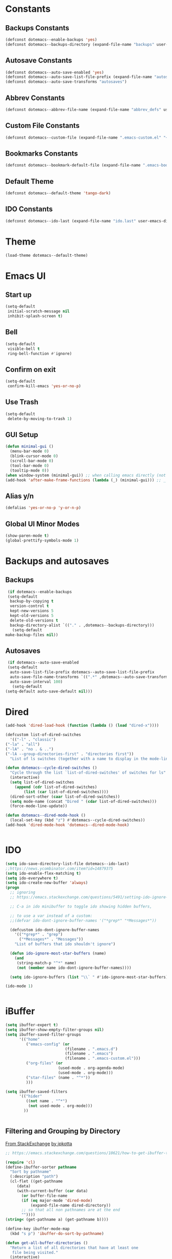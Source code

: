 #+PROPERTY: header-args :tangle yes
* Constants
** Backups Constants
   #+BEGIN_SRC emacs-lisp
     (defconst dotemacs--enable-backups 'yes)
     (defconst dotemacs--backups-directory (expand-file-name "backups" user-emacs-directory))

   #+END_SRC
** Autosave Constants
   #+BEGIN_SRC emacs-lisp
     (defconst dotemacs--auto-save-enabled 'yes)
     (defconst dotemacs--auto-save-list-file-prefix (expand-file-name "autosaves/autosave-" user-emacs-directory))
     (defconst dotemacs--auto-save-transforms "autosaves")

   #+END_SRC
** Abbrev Constants
   #+BEGIN_SRC emacs-lisp
     (defconst dotemacs--abbrev-file-name (expand-file-name "abbrev_defs" user-emacs-directory))

   #+END_SRC
** Custom File Constants
   #+BEGIN_SRC emacs-lisp
     (defconst dotemacs--custom-file (expand-file-name ".emacs-custom.el" "~"))

   #+END_SRC
** Bookmarks Constants
   #+BEGIN_SRC emacs-lisp
     (defconst dotemacs--bookmark-default-file (expand-file-name ".emacs-bookmarks.el" "~"))
   #+END_SRC
** Default Theme
   #+BEGIN_SRC emacs-lisp
     (defconst dotemacs--default-theme 'tango-dark)
   #+END_SRC
** IDO Constants
   #+BEGIN_SRC emacs-lisp
     (defconst dotemacs--ido-last (expand-file-name "ido.last" user-emacs-directory))

   #+END_SRC
* Theme
  #+BEGIN_SRC emacs-lisp
    (load-theme dotemacs--default-theme)
  #+END_SRC
* Emacs UI
** Start up
   #+BEGIN_SRC emacs-lisp
     (setq-default
      initial-scratch-message nil
      inhibit-splash-screen t)

   #+END_SRC
** Bell
   #+BEGIN_SRC emacs-lisp
     (setq-default
      visible-bell t
      ring-bell-function #'ignore)

   #+END_SRC
** Confirm on exit
   #+BEGIN_SRC emacs-lisp
     (setq-default
      confirm-kill-emacs 'yes-or-no-p)

   #+END_SRC
** Use Trash
   #+BEGIN_SRC emacs-lisp
     (setq-default
      delete-by-moving-to-trash 1)
   #+END_SRC
** GUI Setup
   #+BEGIN_SRC emacs-lisp
     (defun minimal-gui ()
       (menu-bar-mode 0)
       (blink-cursor-mode 0)
       (scroll-bar-mode 0)
       (tool-bar-mode 0)
       (tooltip-mode 0))
     (when window-system (minimal-gui)) ;; when calling emacs directly (not emacsclient)
     (add-hook 'after-make-frame-functions (lambda (_) (minimal-gui))) ;; _ arg is frame passed from hook

   #+END_SRC
** Alias y/n
   #+BEGIN_SRC emacs-lisp
     (defalias 'yes-or-no-p 'y-or-n-p)
   #+END_SRC
** Global UI Minor Modes
   #+BEGIN_SRC emacs-lisp
     (show-paren-mode t)
     (global-prettify-symbols-mode 1)

   #+END_SRC
* Backups and autosaves
** Backups
   #+BEGIN_SRC emacs-lisp
     (if dotemacs--enable-backups
	 (setq-default
	  backup-by-copying t
	  version-control t
	  kept-new-versions 5
	  kept-old-versions 5
	  delete-old-versions t
	  backup-directory-alist `(("." . ,dotemacs--backups-directory)))
       (setq-default
	make-backup-files nil))

   #+END_SRC
** Autosaves
   #+BEGIN_SRC emacs-lisp
     (if dotemacs--auto-save-enabled
	 (setq-default
	  auto-save-list-file-prefix dotemacs--auto-save-list-file-prefix
	  auto-save-file-name-transforms `((".*" ,dotemacs--auto-save-transforms t))
	  auto-save-interval 100)
       (setq-default
	(setq-default auto-save-default nil)))

   #+END_SRC
* Dired
  #+BEGIN_SRC emacs-lisp
    (add-hook 'dired-load-hook (function (lambda () (load "dired-x"))))

    (defcustom list-of-dired-switches
      '(("-l" . "classic")
	("-la" . "all")
	("-lA" . "no . & ..")
	("-lA --group-directories-first" . "directories first"))
      "List of ls switches (together with a name to display in the mode-line) for dired to cycle among.")

    (defun dotemacs--cycle-dired-switches ()
      "Cycle through the list `list-of-dired-switches' of switches for ls"
      (interactive)
      (setq list-of-dired-switches
	    (append (cdr list-of-dired-switches)
		    (list (car list-of-dired-switches))))
      (dired-sort-other (caar list-of-dired-switches))
      (setq mode-name (concat "Dired " (cdar list-of-dired-switches)))
      (force-mode-line-update))

    (defun dotemacs--dired-mode-hook ()
      (local-set-key (kbd "z") #'dotemacs--cycle-dired-switches))
    (add-hook 'dired-mode-hook 'dotemacs--dired-mode-hook)


  #+END_SRC
* IDO
  #+BEGIN_SRC emacs-lisp
    (setq ido-save-directory-list-file dotemacs--ido-last)
    ;;https://news.ycombinator.com/item?id=14879375
    (setq ido-enable-flex-matching t)
    (setq ido-everywhere t)
    (setq ido-create-new-buffer 'always)
    (progn
      ;; ignoring
      ;; https://emacs.stackexchange.com/questions/5491/setting-ido-ignore-buffers-doesnt-cause-buffers-to-be-ignored-wheres-the-er

      ;; C-a in ido minibuffer to toggle ido showing hidden buffers, 

      ;; to use a var instead of a custom:
      ;;(defvar ido-dont-ignore-buffer-names '("*grep*" "*Messages*"))

      (defcustom ido-dont-ignore-buffer-names
        '(("*grep*" . "grep")
          ("*Messages*" . "Messages"))
        "List of buffers that ido shouldn't ignore")

      (defun ido-ignore-most-star-buffers (name)
        (and
         (string-match-p "^*" name)
         (not (member name ido-dont-ignore-buffer-names))))

      (setq ido-ignore-buffers (list "\\` " #'ido-ignore-most-star-buffers)))

    (ido-mode 1)


  #+END_SRC
* iBuffer
  #+BEGIN_SRC emacs-lisp
    (setq ibuffer-expert t)
    (setq ibuffer-show-empty-filter-groups nil)
    (setq ibuffer-saved-filter-groups
          '(("home"
             ("emacs-config" (or
                              (filename . ".emacs.d")
                              (filename . ".emacs")
                              (filename . ".emacs-custom.el")))
             ("org-files" (or
                           (used-mode . org-agenda-mode)
                           (used-mode . org-mode)))
             ("star-files" (name . "^*"))
             )))

    (setq ibuffer-saved-filters
          '(("hider"
             ((not name . "^*")
              (not used-mode . org-mode)))
            ))


  #+END_SRC
** Filtering and Grouping by Directory
   [[https://emacs.stackexchange.com/questions/10621/how-to-get-ibuffer-to-use-directory-tree-as-filter-groups][From StackExchange]] [[https://emacs.stackexchange.com/users/651/jpkotta][by jpkotta]]
   #+BEGIN_SRC emacs-lisp
     ;; https://emacs.stackexchange.com/questions/10621/how-to-get-ibuffer-to-use-directory-tree-as-filter-groups

     (require 'cl)
     (define-ibuffer-sorter pathname
       "Sort by pathname"
       (:description "path")
       (cl-flet ((get-pathname
		  (data)
		  (with-current-buffer (car data)
		    (or buffer-file-name
			(if (eq major-mode 'dired-mode)
			    (expand-file-name dired-directory))
			;; so that all non pathnames are at the end
			""))))
	 (string< (get-pathname a) (get-pathname b))))

     (define-key ibuffer-mode-map
       (kbd "s p") 'ibuffer-do-sort-by-pathname)

     (defun get-all-buffer-directories ()
       "Return a list of all directories that have at least one
	    file being visited."
       (interactive)
       (let (l)
	 (dolist (e (sort (mapcar 'file-name-directory
				  (remove-if-not 'identity
						 (mapcar 'buffer-file-name
							 (buffer-list))))
			  'string<))
	   (unless (string= (car l) e)
	     (setq l (cons e l))))
	 l))

     (define-ibuffer-filter dirname
	 "Toggle current view to buffers with in a directory DIRNAME."
       (:description "directory name"
		     :reader
		     (intern
		      (completing-read "Filter by directory: "
				       (get-all-buffer-directories)
				       'identity
				       t nil nil nil nil)))
       (string= qualifier
		(and (buffer-file-name buf)
		     (file-name-directory (buffer-file-name buf)))))

     (defun ibuffer-set-filter-groups-by-directory ()
       "Set the current filter groups to filter by directory."
       (interactive)
       (setq ibuffer-filter-groups
	     (mapcar (lambda (dir)
		       (cons (format "%s" dir) `((dirname . ,dir))))
		     (get-all-buffer-directories)))
       (ibuffer-update nil t))

     (define-key ibuffer-mode-map
       (kbd "/ D") 'ibuffer-set-filter-groups-by-directory)
     (define-key ibuffer-mode-map
       (kbd "/ d") 'ibuffer-filter-by-dirname)

   #+END_SRC
* Helper Functions
  #+BEGIN_SRC emacs-lisp
    (defun dotemacs--full-scratch ()
      (interactive)
      (switch-to-buffer "*scratch*")
      (delete-other-windows))

    (defun dotemacs-fix-html2 ()
      "Keep this!!!"
      (interactive)
      (goto-char (point-min))
      (while (re-search-forward "</\\(\[^>]+\\)>" nil :noerror) (replace-match (concat (match-string 0) "\n"))))

    (defun dotemacs-fix-html ()
      (interactive)
      (goto-char (point-min))
      (while (re-search-forward "><" nil :noerror) (replace-match ">\n<"))
      (indent-region (point-min)(point-max)))

    (defun dotemacs-fix-edn ()
      (interactive)
      (goto-char (point-min))
      (while (re-search-forward "} {" nil :noerror) (replace-match "}\n{"))
      (indent-region (point-min)(point-max)))

    (defun dotemacs-spit (filename content)
      (with-temp-file filename (insert content)))

    (defun dotemacs-slurp (filename)
      (with-temp-buffer (insert-file-contents filename) (buffer-string)))

    (defun dotemacs-markdown-to-html (filename)
      (shell-command-to-string (concat "Markdown.pl " filename)))

    (defun dotemacs-test-buffer-interactive-input (buf-input)
      (interactive "bSelect a buffer:")
      (message "You selected buffer: %s. You probably wanted C-c K" buf-input))

    (defun dotemacs--kill-open-buffers-except-those-start-with-space-and-messages ()
      (interactive)
      (defun dotemacs--kill-buffer (buffer-name)
	(let ((dotemacs--buffer (get-buffer buffer-name)))
	  (if (buffer-modified-p dotemacs--buffer)
	      (if (y-or-n-p (format "%s is modified, kill anyway?" dotemacs--buffer))
		  (kill-buffer dotemacs--buffer))
	    (kill-buffer dotemacs--buffer))))

      (if (y-or-n-p "Really kill open buffers except *Messages* and those that start with space, prompting for each if modified?")
	  (mapc (lambda (b) (unless (equal " " (substring (buffer-name b) 0 1))
			 (dotemacs--kill-buffer b)))
		(delq (get-buffer "*Messages*") (buffer-list)))))

    (defun dotemacs-empty-directory (dir)
      "empty directory without deleting directory itself"
      (if dir (mapcar (lambda (f) (delete-file f :TRASH))
		      (file-expand-wildcards (expand-file-name "*" dir)))))

    (defun dotemacs-empty-directory (dir)
      "empty directory recursively without deleting directory itself"
      (if dir (mapcar
	       (lambda (f)
		 (if (file-directory-p f)
		     (delete-directory f :recursive :trash)
		   (delete-file f :trash)))
	       (file-expand-wildcards (expand-file-name "*" dir)))))

    (defun dotemacs-deploy-file (source target-directory)
      "Copies source file to target directory, creating parent directories and overwriting"
      (unless (file-exists-p target-directory)
	(make-directory target-directory))
      (copy-file source target-directory :ok-if-exists))

    (defun dotemacs-display-results (contents &optional mode)
      (interactive)
      (let ((results-buffer-name "*RESULTS*"))
	(switch-to-buffer results-buffer-name)
	(setq inhibit-read-only :yes)
	(delete-region (point-min) (point-max))
	(insert contents)
	(if mode (funcall mode))
	(indent-region (point-min) (point-max))
	(goto-char (point-min))
	(special-mode)
	(delete-other-windows)))

    (defun dotemacs-display-results-html (contents)
      (interactive)
      (let ((results-buffer-name "*RESULTS*"))
	(switch-to-buffer results-buffer-name)
	(setq inhibit-read-only :yes)
	(delete-region (point-min) (point-max))
	(insert contents)
	(funcall 'html-mode)
	(dotemacs-fix-html)
	(indent-region (point-min) (point-max))
	(goto-char (point-min))
	(view-mode)
	(delete-other-windows)))

  #+END_SRC
* Bookmarks
  #+BEGIN_SRC emacs-lisp
    (setq bookmark-default-file dotemacs--bookmark-default-file)
  #+END_SRC
* Skeletons
*** Emacs
    #+BEGIN_SRC emacs-lisp
      (define-skeleton skl-elisp-function-interactive
	  "ECMAScript function"
	"Make an Emacs Lisp interactive function:"
	> "(defun " (skeleton-read "Function name: ") " (" (skeleton-read "Parameters: ") ")" " \n"
	> "(interactive)" "\n"
	> _ "\n"
	> ")\n")

      (define-skeleton skl-elisp-mapc
	  "Emacs List mapc"
	"Make an Emacs Lisp mapc construct"
	> "(mapc"
	> " (lambda (" (skeleton-read "Parameter:") ") "
	> _ ")"
	> " " (skeleton-read "List: ") ")"
	)
      #+END_SRC
*** Javascript
    #+BEGIN_SRC emacs-lisp
      (define-skeleton skl-js-function
	  "ECMAScript function"
	"Make a javascript function:"
	> "function " (skeleton-read "Function name: ") "(" (skeleton-read "Parameters: ") ")" " {\n"
	> _ "\n"
	"}\n")

      (define-skeleton skl-js-function-fatarrow
	  "ECMAScript Fat Arrow Function"
	"Make a javascript fat arrow function:"
	> "(" (skeleton-read "Parameters: ") ")" " => " "{" "\n"
	> _ "\n"
	"}\n")

      (define-skeleton skl-js-for
	  "ECMAScript for loop"
	"Make a javascript for loop:"
	> "for(let i = 0; " "i < " (skeleton-read "Array to loop: ") ".length; " "i++) " "{\n"
	> _ "\n"
	"}\n")

      (define-skeleton skl-js-package
	  "Javascript package file"
	"Make a javascript package file"
	> "const " (skeleton-read "Package name:") " = (function() {" "\n"
	> "\"use strict\";" "\n"
	> "return {" "\n"
	> _ "\n"
	"  };" "\n"
	"})();" "\n")

      (define-skeleton skl-js-package-function
	  "Javascript function in package style"
	"Make a javascript package function"
	> (skeleton-read "Function name: ") ": function(" (skeleton-read "Parameters: ") ") {" "\n"
	> _ "\n"
	"    }," "\n")

      (define-skeleton skl-js-consolelog
	  "ECMAScript console.log();"
	"Write log function:"
	> "console.log(" _ ");" "\n")
    #+END_SRC
*** HTML
    #+BEGIN_SRC emacs-lisp
      (define-skeleton skl-html-dev
	  "HTML5 App Template"
	"<!DOCTYPE html>"
	"<html>" "\n"
	"    <head>" "\n"
	"	<meta name=\"viewport\" content=\"width=device-width, initial-scale=1\">" "\n"
	"	<link rel=\"stylesheet\" href=\"https://unpkg.com/purecss@1.0.0/build/pure-min.css\">" "\n"
	"    </head>" "\n"
	"    <body>" "\n"
	"	<div id=\"app\"></div>" "\n"
	"	<script src=\"app.js\"></script>" "\n"
	"	<script>" "\n"
	"	 window.onload = function() {" "\n"
	"	 }" "\n"
	"	</script>" "\n"
	"    </body>" "\n"
	"</html>" "\n")

      (define-skeleton skl-html-script-tag
	  "HTML5 Script Tag Template"
	> "     <script src=\"" (skeleton-read "Javascript File Name: ") ".js\"></script>")

      (define-skeleton skl-html-css-include
	  "HTML5 Include CSS File Template"
	> "	<link href=\"" (skeleton-read "CSS File Name: ") ".css\" rel=\"stylesheet\" type=\"text/css\">")
    #+END_SRC
* Abbrev
** Abbrev initialization
   #+BEGIN_SRC emacs-lisp
     (setq abbrev-file-name dotemacs--abbrev-file-name)
     (setq-default abbrev-mode t)
     (if (file-exists-p abbrev-file-name)
         (quietly-read-abbrev-file))
     ;;(setq default-abbrev-mode t)
     (customize-set-variable 'save-abbrevs 'silently)
   #+END_SRC

** Abbrev Definitions for modes
    #+BEGIN_SRC emacs-lisp
      (unless (boundp 'js-mode-abbrev-table) (define-abbrev-table 'js-mode-abbrev-table '()))
      (define-abbrev js-mode-abbrev-table "jff" "" #'skl-js-function)
      (define-abbrev js-mode-abbrev-table "jfa" "" #'skl-js-function-fatarrow)
      (define-abbrev js-mode-abbrev-table "jfo" "" #'skl-js-for)
      (define-abbrev js-mode-abbrev-table "jpa" "" #'skl-js-package)
      (define-abbrev js-mode-abbrev-table "jpf" "" #'skl-js-package-function)
      (define-abbrev js-mode-abbrev-table "cl" "" #'skl-js-consolelog)

      (unless (boundp 'web-mode-abbrev-table) (define-abbrev-table 'web-mode-abbrev-table '()))
      (define-abbrev web-mode-abbrev-table "hh" "" #'skl-html-dev)
      (define-abbrev web-mode-abbrev-table "hs" "" #'skl-html-script-tag)
      (define-abbrev web-mode-abbrev-table "hc" "" #'skl-html-css-include)

      ;; Modes that have abbrev tables pre-defined
      ;; Emacs Lisp
      (define-abbrev emacs-lisp-mode-abbrev-table "ff" "" #'skl-elisp-function-interactive)
      (define-abbrev emacs-lisp-mode-abbrev-table "fc" "" #'skl-elisp-mapc)

    #+END_SRC
* Customize
  [[https://emacs.stackexchange.com/questions/102/advantages-of-setting-variables-with-setq-instead-of-custom-el/106#106][Some general notes about using customize]]
** Custom File
   #+BEGIN_SRC emacs-lisp
     (setq custom-file dotemacs--custom-file)
     (load custom-file 'noerror)

   #+END_SRC
* Packages
  #+BEGIN_SRC emacs-lisp
    (package-initialize)
  #+END_SRC
* Org Mode
** Org Mode Initialize
   #+BEGIN_SRC emacs-lisp
     (require 'org) ;; This is needed to create org-structure-template-alist

   #+END_SRC

** Org Templates
   https://blog.aaronbieber.com/2016/11/23/creating-org-mode-structure-templates.html

   #+BEGIN_SRC emacs-lisp
     (mapcar (lambda (x) (add-to-list 'org-structure-template-alist x))
             (list
              (list "se" (concat "#+BEGIN_SRC emacs-lisp\n"
                                 "?\n"
                                 "#+END_SRC"))
              (list "ss" (concat "#+BEGIN_SRC sh\n"
                                 "?\n"
                                 "#+END_SRC"))
              (list "p" (concat ":PROPERTIES:\n"
                                "?\n"
                                ":END:"))
              (list "eh" (concat ":EXPORT_FILE_NAME: ?\n"
                                 ":EXPORT_TITLE:\n"
                                 ":EXPORT_OPTIONS: toc:nil html-postamble:nil num:nil"))))

   #+END_SRC

** Org Mode Babel open source buffer in current window (C-c ')
   #+BEGIN_SRC emacs-lisp
     (setq org-src-window-setup 'current-window)
   #+END_SRC
* Global Keybindings
  #+BEGIN_SRC emacs-lisp
    (global-set-key (kbd "C-x C-b") #'ibuffer)
    (global-set-key (kbd "C-.") #'next-buffer)
    (global-set-key (kbd "C-,") #'previous-buffer)
    (global-set-key (kbd "C-;") #'delete-other-windows)

    (global-set-key (kbd "C-c s") #'dotemacs--full-scratch)
    (global-set-key (kbd "C-c q") #'comment-or-uncomment-region)
    (global-set-key (kbd "C-c e") #'eval-buffer)
    (global-set-key (kbd "C-c k") #'my/test-buffer-interactive-input)
    (global-set-key (kbd "C-c K") #'my/kill-open-buffers-except-those-start-with-space-and-messages)
    (global-set-key (kbd "C-c m") #'bookmark-bmenu-list)
    (global-set-key (kbd "C-c r") #'append-to-register)

  #+END_SRC
